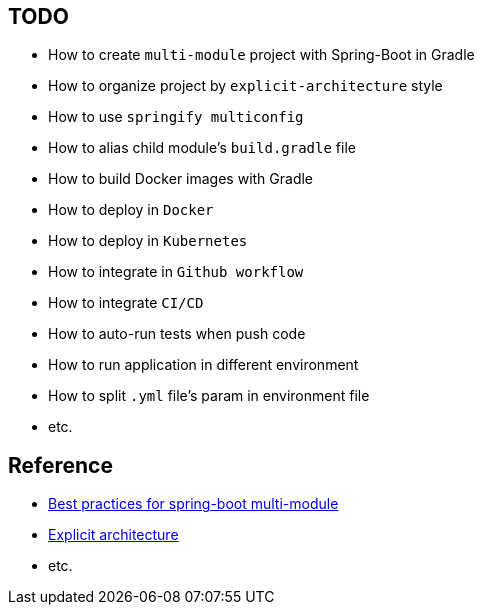 == TODO

* [.line-through]## How to create `multi-module` project with Spring-Boot in Gradle ##
* [.line-through]## How to organize project by `explicit-architecture` style ##
* [.line-through]## How to use `springify multiconfig` ##
* How to alias child module's `build.gradle` file
* How to build Docker images with Gradle
* How to deploy in `Docker`
* How to deploy in `Kubernetes`
* How to integrate in `Github workflow`
* How to integrate `CI/CD`
* How to auto-run tests when push code
* How to run application in different environment
* How to split `.yml` file's param in environment file
* etc.

== Reference
* https://bootify.io/multi-module/best-practices-for-spring-boot-multi-module.html[Best practices for spring-boot multi-module]
* https://herbertograca.com/2017/11/16/explicit-architecture-01-ddd-hexagonal-onion-clean-cqrs-how-i-put-it-all-together/[Explicit architecture]
* etc.
